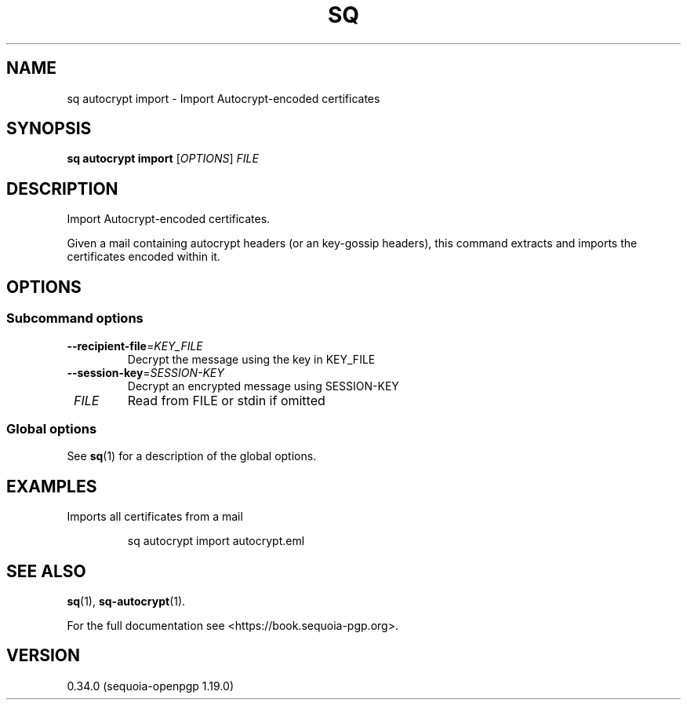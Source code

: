 .TH SQ 1 0.34.0 "Sequoia PGP" "User Commands"
.SH NAME
sq autocrypt import \- Import Autocrypt\-encoded certificates
.SH SYNOPSIS
.br
\fBsq autocrypt import\fR [\fIOPTIONS\fR] \fIFILE\fR
.SH DESCRIPTION
Import Autocrypt\-encoded certificates.
.PP
Given a mail containing autocrypt headers (or an key\-gossip headers),
this command extracts and imports the certificates encoded within it.
.PP


.SH OPTIONS
.SS "Subcommand options"
.TP
\fB\-\-recipient\-file\fR=\fIKEY_FILE\fR
Decrypt the message using the key in KEY_FILE
.TP
\fB\-\-session\-key\fR=\fISESSION\-KEY\fR
Decrypt an encrypted message using SESSION\-KEY
.TP
 \fIFILE\fR
Read from FILE or stdin if omitted
.SS "Global options"
See \fBsq\fR(1) for a description of the global options.
.SH EXAMPLES
.PP

.PP
Imports all certificates from a mail
.PP
.nf
.RS
sq autocrypt import autocrypt.eml
.RE
.fi
.SH "SEE ALSO"
.nh
\fBsq\fR(1), \fBsq\-autocrypt\fR(1).
.hy
.PP
For the full documentation see <https://book.sequoia\-pgp.org>.
.SH VERSION
0.34.0 (sequoia\-openpgp 1.19.0)
